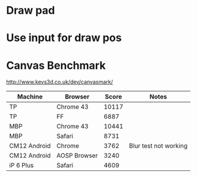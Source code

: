 * Draw pad
* Use input for draw pos
* Canvas Benchmark
http://www.kevs3d.co.uk/dev/canvasmark/
| Machine      | Browser      | Score | Notes                 |
|--------------+--------------+-------+-----------------------|
| TP           | Chrome 43    | 10117 |                       |
| TP           | FF           |  6887 |                       |
| MBP          | Chrome 43    | 10441 |                       |
| MBP          | Safari       |  8731 |                       |
| CM12 Android | Chrome       |  3762 | Blur test not working |
| CM12 Android | AOSP Browser |  3240 |                       |
| iP 6 Plus    | Safari       |  4609 |                       |
